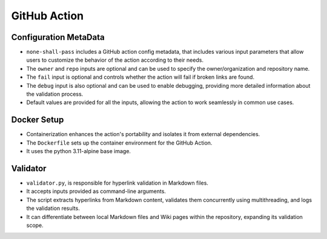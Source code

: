 GitHub Action
=============

Configuration MetaData
----------------------
- ``none-shall-pass`` includes a GitHub action config metadata, that includes various input parameters that allow users to customize the behavior of the action according to their needs.
- The ``owner`` and ``repo`` inputs are optional and can be used to specify the owner/organization and repository name.
- The ``fail`` input is optional and controls whether the action will fail if broken links are found.
- The ``debug`` input is also optional and can be used to enable debugging, providing more detailed information about the validation process.
- Default values are provided for all the inputs, allowing the action to work seamlessly in common use cases.

Docker Setup
------------
- Containerization enhances the action's portability and isolates it from external dependencies.
- The ``Dockerfile`` sets up the container environment for the GitHub Action.
- It uses the python 3.11-alpine base image.

Validator
---------
- ``validator.py``, is responsible for hyperlink validation in Markdown files.
- It accepts inputs provided as command-line arguments.
- The script extracts hyperlinks from Markdown content, validates them concurrently using multithreading, and logs the validation results.
- It can differentiate between local Markdown files and Wiki pages within the repository, expanding its validation scope.
